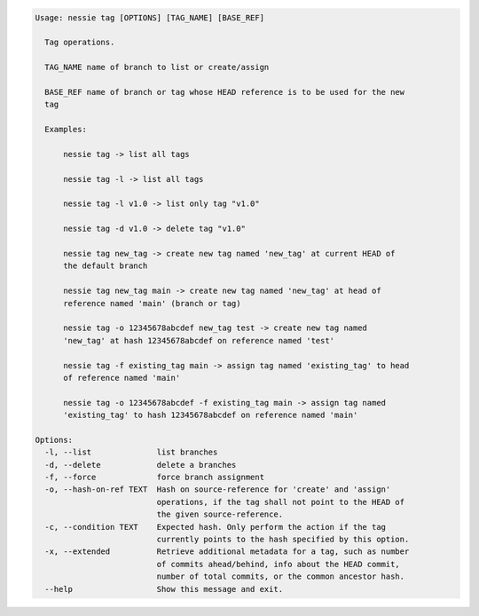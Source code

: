 .. code-block:: bash

   Usage: nessie tag [OPTIONS] [TAG_NAME] [BASE_REF]
   
     Tag operations.
   
     TAG_NAME name of branch to list or create/assign
   
     BASE_REF name of branch or tag whose HEAD reference is to be used for the new
     tag
   
     Examples:
   
         nessie tag -> list all tags
   
         nessie tag -l -> list all tags
   
         nessie tag -l v1.0 -> list only tag "v1.0"
   
         nessie tag -d v1.0 -> delete tag "v1.0"
   
         nessie tag new_tag -> create new tag named 'new_tag' at current HEAD of
         the default branch
   
         nessie tag new_tag main -> create new tag named 'new_tag' at head of
         reference named 'main' (branch or tag)
   
         nessie tag -o 12345678abcdef new_tag test -> create new tag named
         'new_tag' at hash 12345678abcdef on reference named 'test'
   
         nessie tag -f existing_tag main -> assign tag named 'existing_tag' to head
         of reference named 'main'
   
         nessie tag -o 12345678abcdef -f existing_tag main -> assign tag named
         'existing_tag' to hash 12345678abcdef on reference named 'main'
   
   Options:
     -l, --list              list branches
     -d, --delete            delete a branches
     -f, --force             force branch assignment
     -o, --hash-on-ref TEXT  Hash on source-reference for 'create' and 'assign'
                             operations, if the tag shall not point to the HEAD of
                             the given source-reference.
     -c, --condition TEXT    Expected hash. Only perform the action if the tag
                             currently points to the hash specified by this option.
     -x, --extended          Retrieve additional metadata for a tag, such as number
                             of commits ahead/behind, info about the HEAD commit,
                             number of total commits, or the common ancestor hash.
     --help                  Show this message and exit.
   
   

